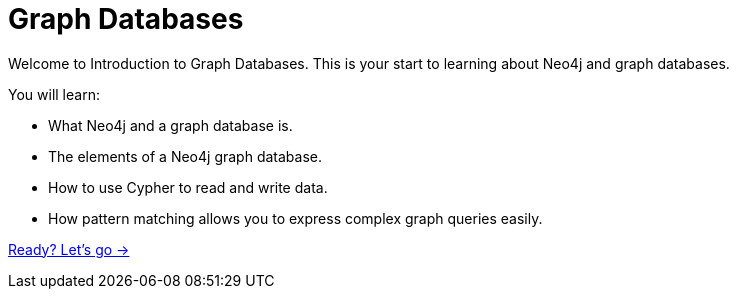 = Graph Databases
:order: 1

Welcome to Introduction to Graph Databases. 
This is your start to learning about Neo4j and graph databases. 

You will learn:

* What Neo4j and a graph database is. 
* The elements of a Neo4j graph database.
* How to use Cypher to read and write data.
* How pattern matching allows you to express complex graph queries easily.

link:./1-what-is-neo4j/[Ready? Let's go →, role=btn]
